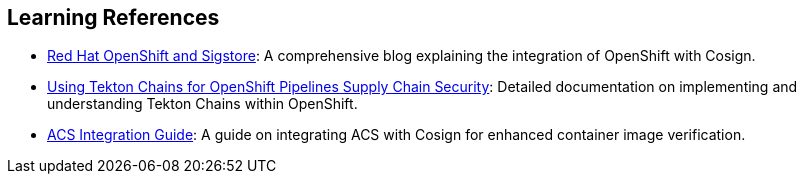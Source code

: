 == Learning References

* link:https://www.redhat.com/en/blog/red-hat-openshift-and-sigstore[Red Hat OpenShift and Sigstore,window=_blank]: A comprehensive blog explaining the integration of OpenShift with Cosign.
* link:https://docs.openshift.com/pipelines/1.12/secure/using-tekton-chains-for-openshift-pipelines-supply-chain-security.html[Using Tekton Chains for OpenShift Pipelines Supply Chain Security,window=_blank]: Detailed documentation on implementing and understanding Tekton Chains within OpenShift.
* link:https://docs.openshift.com/acs/4.2/operating/verify-image-signatures.html[ACS Integration Guide,window=_blank]: A guide on integrating ACS with Cosign for enhanced container image verification.
